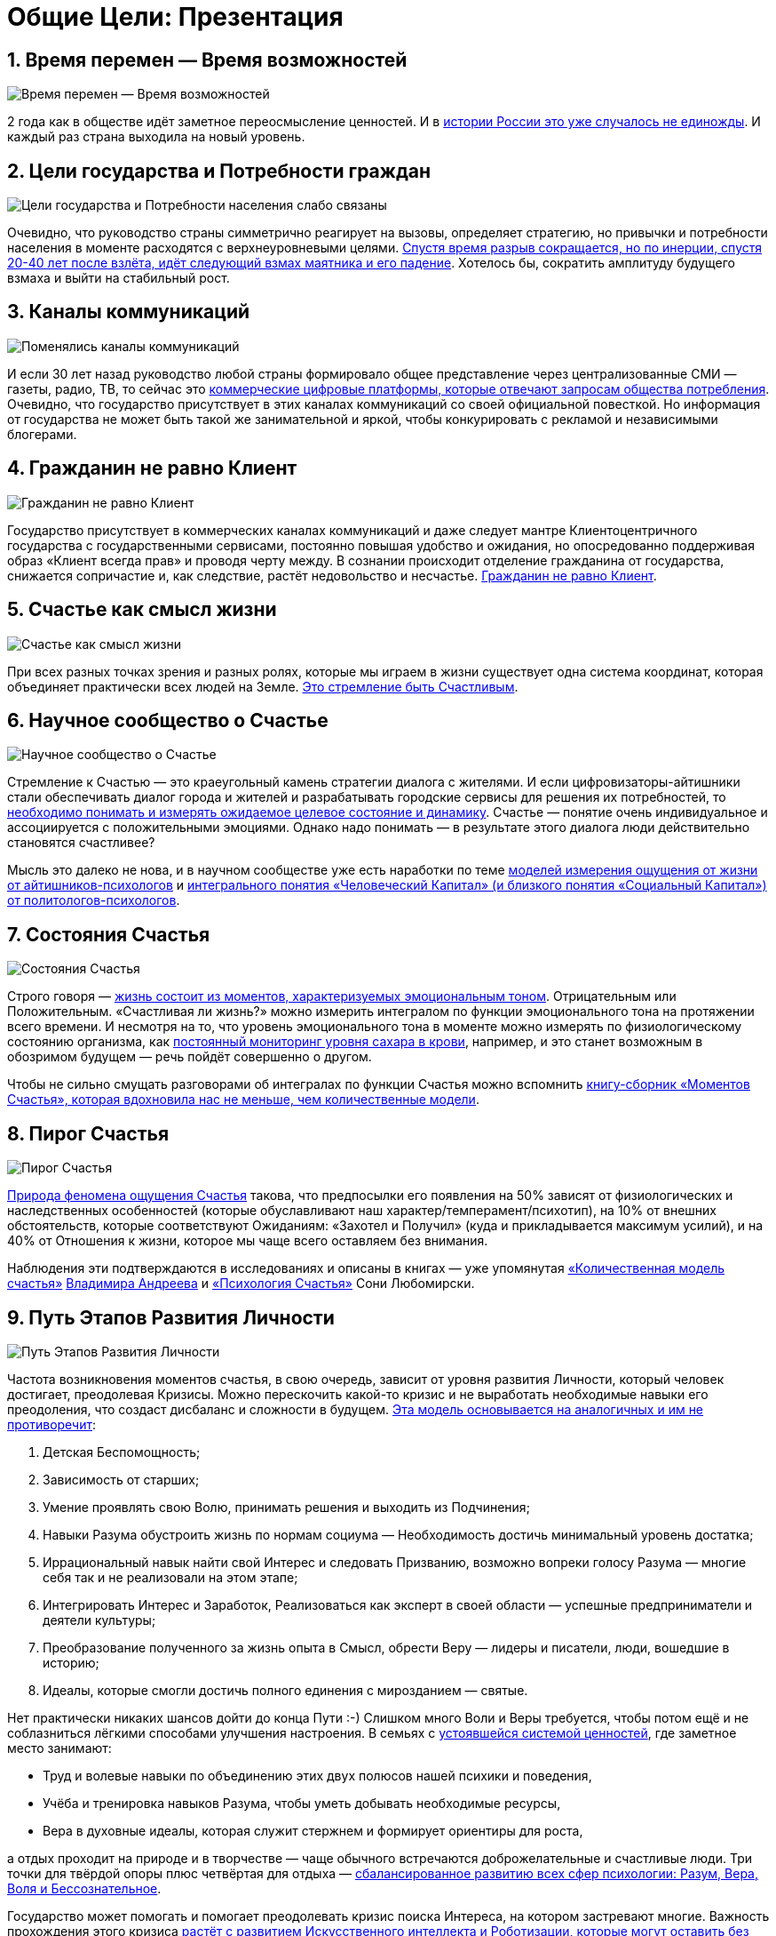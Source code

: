 = Общие Цели: Презентация
:description: Сжатый пересказ предыдущей главы и всего Текста в виде презентации.

[#time_possibilities]
== 1. Время перемен — Время возможностей

image::slide1.png[Время перемен — Время возможностей]

2 года как в обществе идёт заметное переосмысление ценностей.
И в xref:p2-110-system.adoc#again_and_again[истории России это уже случалось не единожды].
И каждый раз страна выходила на новый уровень.

<<<
[#goals_needs]
== 2. Цели государства и Потребности граждан

image::slide2.png[Цели государства и Потребности населения слабо связаны]

Очевидно, что руководство страны симметрично реагирует на вызовы, определяет стратегию, но привычки и потребности населения в моменте расходятся с верхнеуровневыми целями.
xref:p2-110-system.adoc#polarization[Спустя время разрыв сокращается, но по инерции, спустя 20-40 лет после взлёта, идёт следующий взмах маятника и его падение].
Хотелось бы, сократить амплитуду будущего взмаха и выйти на стабильный рост.

<<<
[#communication_channels]
== 3. Каналы коммуникаций

image::slide3.png[Поменялись каналы коммуникаций]

И если 30 лет назад руководство любой страны формировало общее представление через централизованные СМИ — газеты, радио, ТВ, то сейчас это xref:p1-040-unhappiness.adoc#gadgets[коммерческие цифровые платформы, которые отвечают запросам общества потребления].
Очевидно, что государство присутствует в этих каналах коммуникаций со своей официальной повесткой.
Но информация от государства не может быть такой же занимательной и яркой, чтобы конкурировать с рекламой и независимыми блогерами.

<<<
[#citizen_client]
== 4. Гражданин не равно Клиент

image::slide4.png[Гражданин не равно Клиент]

Государство присутствует в коммерческих каналах коммуникаций и даже следует мантре Клиентоцентричного государства с государственными сервисами, постоянно повышая удобство и ожидания, но опосредованно поддерживая образ «Клиент всегда прав» и проводя черту между.
В сознании происходит отделение гражданина от государства, снижается сопричастие и, как следствие, растёт недовольство и несчастье.
xref:p2-130-local.adoc#love_beyond_words[Гражданин не равно Клиент].

<<<
[#happiness_as_mission]
== 5. Счастье как смысл жизни

image::slide5.png[Счастье как смысл жизни]

При всех разных точках зрения и разных ролях, которые мы играем в жизни существует одна система координат, которая объединяет практически всех людей на Земле.
xref:p1-010-happiness.adoc[Это стремление быть Счастливым].

<<<
[#science_about_happiness]
== 6. Научное сообщество о Счастье

image::slide6.png[Научное сообщество о Счастье]

Стремление к Счастью — это краеугольный камень стратегии диалога с жителями.
И если цифровизаторы-айтишники стали обеспечивать диалог города и жителей и разрабатывать городские сервисы для решения их потребностей, то xref:p1-010-happiness.adoc#happiness_model[необходимо понимать и измерять ожидаемое целевое состояние и динамику].
Счастье — понятие очень индивидуальное и ассоциируется с положительными эмоциями.
Однако надо понимать — в результате этого диалога люди действительно становятся счастливее?

Мысль это далеко не нова, и в научном сообществе уже есть наработки по теме https://www.livelib.ru/work/1008288064-model-kolichestvennoj-otsenki-urovnya-schastya-vladimir-andreev[моделей измерения ощущения от жизни от айтишников-психологов] и https://www.livelib.ru/review/4165063-strategicheskaya-psihologiya-globalizatsii-psihologiya-chelovecheskogo-kapitala[интегрального понятия «Человеческий Капитал» (и близкого понятия «Социальный Капитал») от политологов-психологов].

<<<
[#states_of_happiness]
== 7. Состояния Счастья

image::slide7.png[Состояния Счастья]

Строго говоря — xref:p1-010-happiness.adoc#moments_of_happiness[жизнь состоит из моментов, характеризуемых эмоциональным тоном].
Отрицательным или Положительным.
«Счастливая ли жизнь?» можно измерить интегралом по функции эмоционального тона на протяжении всего времени.
И несмотря на то, что уровень эмоционального тона в моменте можно измерять по физиологическому состоянию организма, как xref:p2-140-digital.adoc#health[постоянный мониторинг уровня сахара в крови], например, и это станет возможным в обозримом будущем — речь пойдёт совершенно о другом.

Чтобы не сильно смущать разговорами об интегралах по функции Счастья можно вспомнить xref:p1-010-happiness.adoc#moments_of_happiness_book[книгу-сборник «Моментов Счастья», которая вдохновила нас не меньше, чем количественные модели].

<<<
[#pie_of_happiness]
== 8. Пирог Счастья

image::slide8.png[Пирог Счастья]

xref:p1-010-happiness.adoc#what_is_happiness[Природа феномена ощущения Счастья] такова, что предпосылки его появления на 50% зависят от физиологических и наследственных особенностей (которые обуславливают наш характер/темперамент/психотип), на 10% от внешних обстоятельств, которые соответствуют Ожиданиям: «Захотел и Получил» (куда и прикладывается максимум усилий), и на 40% от Отношения к жизни, которое мы чаще всего оставляем без внимания.

Наблюдения эти подтверждаются в исследованиях и описаны в книгах — уже упомянутая https://www.livelib.ru/work/1008288064-model-kolichestvennoj-otsenki-urovnya-schastya-vladimir-andreev[«Количественная модель счастья»] xref:p2-100-authors.adoc#andreevvs[Владимира Андреева] и https://www.b17.ru/blog/401335/[«Психология Счастья»] Сони Любомирски.

<<<
[#path_of_happiness]
== 9. Путь Этапов Развития Личности

image::slide9.png[Путь Этапов Развития Личности]

Частота возникновения моментов счастья, в свою очередь, зависит от уровня развития Личности, который человек достигает, преодолевая Кризисы.
Можно перескочить какой-то кризис и не выработать необходимые навыки его преодоления, что создаст дисбаланс и сложности в будущем.
xref:p2-120-school.adoc#brief_happiness_model[Эта модель основывается на аналогичных и им не противоречит]:

. Детская Беспомощность;
. Зависимость от старших;
. Умение проявлять свою Волю, принимать решения и выходить из Подчинения;
. Навыки Разума обустроить жизнь по нормам социума — Необходимость достичь минимальный уровень достатка;
. Иррациональный навык найти свой Интерес и следовать Призванию, возможно вопреки голосу Разума — многие себя так и не реализовали на этом этапе;
. Интегрировать Интерес и Заработок, Реализоваться как эксперт в своей области — успешные предприниматели и деятели культуры;
. Преобразование полученного за жизнь опыта в Смысл, обрести Веру — лидеры и писатели, люди, вошедшие в историю;
. Идеалы, которые смогли достичь полного единения с мирозданием — святые.

Нет практически никаких шансов дойти до конца Пути :-) Слишком много Воли и Веры требуется, чтобы потом ещё и не соблазниться лёгкими способами улучшения настроения.
В семьях с xref:p2-110-system.adoc#god_and_science[устоявшейся системой ценностей], где заметное место занимают:

* Труд и волевые навыки по объединению этих двух полюсов нашей психики и поведения,
* Учёба и тренировка навыков Разума, чтобы уметь добывать необходимые ресурсы,
* Вера в духовные идеалы, которая служит стержнем и формирует ориентиры для роста,

а отдых проходит на природе и в творчестве — чаще обычного встречаются доброжелательные и счастливые люди.
Три точки для твёрдой опоры плюс четвёртая для отдыха — xref:p2-180-sharedgoals.adoc#types_of_psychology[сбалансированное развитию всех сфер психологии: Разум, Вера, Воля и Бессознательное].

Государство может помогать и помогает преодолевать кризис поиска Интереса, на котором застревают многие.
Важность прохождения этого кризиса xref:p2-160-routine.adoc#love_manifest_robots[растёт с развитием Искусственного интеллекта и Роботизации, которые могут оставить без работы тех, кто закапывает свои таланты].

<<<
[#petersburg_and_happiness]
== 10. Петербург в поисках Счастья

image::slide10.png[При чём здесь Петербург?]

Хорошо, но при чём здесь Петербург?

Когда расставлял ссылки в тексте и восполнял собственные пробелы в знании жизнеописаний русских святых новой истории из Википедии, узнал о https://ru.wikipedia.org/wiki/Серафим_Вырицкий[пророчестве Серафима Вырицкого о роли Петербурга].
Эта информация меня и порадовала и огорчила.
Порадовала, потому что  красиво вписывается в общую картину.
Но, к сожалению, также держу в уме поправку на то, что предсказания публикуются по прошествии времени и делают это зачастую те, кому хочется построить на них свои выводы.
Как мне, например :-)

Хотя я могу поверить, что высокоразвитые личности, проведшие значительное время в xref:p1-010-happiness.adoc#happiness_model[состоянии высокого эмоционального тона], могут «видеть» или прогнозировать развитие событий на более продолжительных отрезках времени.

Когда смотришь на ответы последних версий языковых моделей GPT, также с трудом верится, что они исходят не от невероятно разностороннего и одухотворённого (иногда придурковатого) человека, а являются последовательным подбором символов на основе вероятностных распределений, сформированных из петабайт текстовой информации.

Однако Петербург имеет совершенно понятные предпосылки, чтобы стать точкой роста.

<<<
[#culture_capital]
== 11. Культурная столица

image::slide11.png[Культурная столица]

В Петербурге сконцентрировано запредельное количество заведений науки и искусства.
Кроме этого очевидного факта, существует xref:p2-130-local.adoc#city_as_text[понятие «Текст города»].
Это Архитектура города, которую «читают» его жители и гости, когда идут по улицам и смотрят по сторонам.
Архитекторы, определявшие облик Петербурга, очевидно закладывали стремление к Идеалам.
Высокая культура и «Текст города» работают.

В Петербурге модно быть читателем.
Городская библиотека имени Маяковского по читательскому билету предоставляет https://pl.spb.ru/virtual-resources/index.php?ELEMENT_ID=13092[бесплатный доступ к электронным книгам].

В городе всегда была невероятная концентрация идеалистов.
Упомянутые книги о Счастье были написаны мыслителями из Петербурга, также как и xref:p2-130-local.adoc#russian_cosmism[движение русских космистов развивалось в Культурной столице].
Обычно Петербург вспоминают как город трёх революций, но хотелось бы, чтобы эти идеалы послужили катализатором для прохождения кризиса Интереса у граждан.

Точкой прорыва России может стать объединение двух российских полярных максимумов — амбициозной, рациональной Москвы и идеалистичного, культурного Петербурга.
Такой российский гигаполис с заложенным внутри xref:p2-110-system.adoc#dualism[парадоксальным дуализмом] может стать качественным скачком и переосмыслением.

Тем более, что именно в Петербурге xref:p2-160-routine.adoc#robots_in_spb[мы начали успешно освобождать чиновников от рутинной работы], выполняя её роботами, а людей переводить на более творческие задачи.

<<<
[#digital_petersburg]
== 12. Цифровой Петербург

image::slide12.png[Цифровой Петербург]

Когда xref:p2-130-local.adoc#mini_app_vkontakte[строили «Цифровой Петербург» в 2020 году], изначально использовали принципы Открытого Правительства.

Упор был сделан на xref:p2-170-opensource.adoc[открытие данных и создание программных интерфейсов (API) городских информационных систем], поверх которых можно создавать новые сервисы для жителей, интегрированные с популярными цифровыми каналами коммуникаций.
С площадками, где уже находятся жители.

Использование платформ приложений от партнёров ВКонтакте и Яндекс дало возможность быстро запускать новые сервисы для жителей и масштабироваться в другие субъекты.

<<<
[#i_live_here_app]
== 13. Я Здесь Живу

image::slide13.png[Я Здесь Живу]

https://vk.com/ya_zdes_zhivu[«Я Здесь Живу»] — флагманское приложение https://about.petersburg.ru[«Цифрового Петербурга»] построено не как отдельное приложение, а как набор разнообразных сервисов с привязкой к адресу города, поверх которых создан мини-апп ВКонтакте.
xref:p2-130-local.adoc#digital_petersburg_roadmap[Предполагается запуск сервисов на других платформах].

<<<
[#roots_approach]
== 14. Подход Цифрового Петербурга

image::slide14.png[Подход Цифрового Петербурга]

Есть метафора, что xref:p2-130-local.adoc#unhappy_foreigners[наши города заполнены Иностранцами, которые не знают места, где они живут].
Их мало что связывает с местом жительства, т.к.
живут они образами, сформированными цифровыми каналами массовой информации.
Разность реальности и этих образов (не самых правдивых) порождает раздражение и несчастье.
Мы пока не говорим, что по настоящему приносит Счастье место, которое не только знакомо, но и частично преобразилось в результате труда жителей.

Мы следуем Пути, который позволяет жителям пускать корни и делает его экспертом места, в котором он живёт.

<<<
[#new_metrics]
== 15. Новые метрики

image::slide15.png[Социальный капитал и Общие цели]

xref:p2-140-digital.adoc#why_digital_russia[Следуя принципу «Не можешь измерить — не можешь управлять»] для изменения ситуации необходимо сначала научиться измерять текущее состояние и понимать желаемое в ключевых процессах и целях общества.

Для лучшего понимания эффективности наших усилий в диалоге с жителями от лица города мы начали искать новые понятия и метрики — например, xref:p2-180-sharedgoals.adoc#social_capital[Социальный капитал].

<<<
[#social_capital_definition]
== 16. Определение Социального капитала

image::slide16.png[Определение Социального капитала]

Самый драгоценный ресурс для общества и человека, который изначально xref:p2-140-digital.adoc#time[надо уметь измерять и оценивать — это наше Время].
Социальный капитал представляется как интегральная инвестиция времени в общие цели для социума.
Это время, которое люди тратят не на «себя любимого», а на общество в котором живут.
Не «ты мне — я тебе», а «мы вместе для нас».

Оно очень похоже с понятием Человеческий капитал, о котором написана уже упомянутая здесь книга https://www.livelib.ru/review/4165063-strategicheskaya-psihologiya-globalizatsii-psihologiya-chelovecheskogo-kapitala[«Психология человеческого капитала»].
Примечательно, что заключение книги посвящено xref:p1-010-happiness.adoc#cornerstone_of_text[Счастью, как краеугольному камню] в понятии Человеческий Капитал.

Будь то Социальный или Человеческий, но этот Капитал разительно отличается от Финансового Капитала, который доминирует в мире, что создаёт перекосы и конфликты, в том числе военные.
И если это понятие так важно, то его нужно постепенно вводить в управленческую практику наравне с Финансовым капиталом и уметь его измерять, чтобы достигать баланса.

Вполне вероятно, что потребуется введение в обиход принципиально нового понятия, которое отражает смысл инвестиций сделанных в общее дело.

Инвестиции в Счастье.

<<<
[#smart_city_slide]
== 17. Новое осмысление Умного Города

image::slide17.png[Рост социального капитала города]

В системе координат, где помимо Финансового капитала начинает оцениваться Человеческий, можно переосмысливать знакомые понятия.

xref:p2-180-sharedgoals.adoc#smart_city[Умный город — не тот, где больше камер или датчиков, а тот, где Социальный капитал растёт быстрее].

Если в СССР граждане строили коммунизм без денежных отношений, который воспринимался на уровне обывателя довольно причудливо и непонятно.
То вот сейчас важно понимать, что в результате деятельности помимо Финансового капитала растёт ещё и Человеческий, который является залогом нашего Счастливого Завтра.
И мы видим этот рост на открытых формулах и цифрах в срезах нашего места жительства и рода занятий.

<<<
[#citizen_investor]
== 18. Житель — инвестор, а не потребитель

image::slide18.png[Житель — инвестор, а не потребитель]

Финансовая независимость, о которой мечтает подавляющая часть населения, приобретается только через навыки Инвестиций.
Чтобы научиться инвестировать Деньги, сначала нужно научиться управлять и инвестировать Время, которое имеется у всех в равной степени.
Для этого требуется управлять Волей, чтобы не разбазаривать это Время на xref:p1-040-unhappiness.adoc#information_flow[ловушки, которые создаёт для нас легкодоступный цифровой мир развлечений].

Вырабатывать эти навыки проще всего на xref:p2-130-local.adoc#tom_sawyer_fest[инвестициях в улучшение своего жизненного пространства].
Без вовлечения в развитие своего дома и двора, вероятно, не получится стать счастливым и обеспеченным.
Улучшение жизненного пространства является общей целью жителей и руководства города.

<<<
[#investment_involvement]
== 19. Вовлечение в инвестиции

image::slide19.png[63% готовы инвестировать]

Треть «Сильных идей», предлагаемых Агентством Стратегических Инициатив о xref:p2-180-sharedgoals.adoc#shared_goals_for_citizens[вовлечении граждан в созидательную деятельность на благо общества].

По данным опроса, не менее 63% наших жителей ответили, что они готовы инвестировать своё время на благо Общества.

Люди очень разные, но все хотят быть счастливыми.
И в глубине души все понимают, что для этого надо как-то вложиться.
Есть порыв, но нет понимания «Что же конкретно можно сделать, чтобы помочь?»

<<<
[#shared_goals_slide]
== 20. Общие цели

image::slide20.png[Общие цели]

На эти вопросы ответит xref:p2-180-sharedgoals.adoc#shared_goals[платформа Общие Цели].
И все проекты про вовлечение можно будет объединить xref:p2-170-opensource.adoc#shared_goal[одной открытой цифровой платформой].

И тогда общественное движение, клуб по интересам, обычная семья или неравнодушный гражданин могут xref:p2-180-sharedgoals.adoc#entity_goal[присоединиться или создать Общую Цель].
Где xref:p2-180-sharedgoals.adoc#entity_contract[определяется Время как возможная Инвестиция].

xref:p2-180-sharedgoals.adoc#entity_instruction[Экспертами может быть предложен план рекомендованных действий], чтобы избежать ненужных рисков и направить временные инвестиции в оптимальное русло.
И фиксируется xref:p2-180-sharedgoals.adoc#entity_commit[совершённый временной вклад в Общую цель].
Когда виден результат от сделанных инвестиций, то возникают и отмечаются Моменты Счастья.

Именно они могут быть мотиваторами для тех, кто собирался заняться этой темой, но не хватало времени, а точнее воли.

«Я Здесь Живу» является лишь подмножеством Общих Целей, объединенных адресом многоквартирного дома.
А xref:p2-180-sharedgoals.adoc#ai_tool[искусственный интеллект] в лице xref:p2-130-local.adoc#digital_petersburg_roadmap[цифрового аватара Яков Петровича или Яков Захарыча] (дворник или фонарщик, зажигающий свет) в чатах может подсказать, что происходит вокруг и какими Общими Целями можно заняться.

<<<
[#this_text]
== 21. Что мне делать? :-)

image::slideWTD.png[Что мне делать? :-)]

Что мне делать? :-)

xref:index.adoc#what_to_do[Так называется этот Текст], который спонтанно начал писать в GitHub совместно с единомышленниками год назад.

Что надо делать, чтобы быть Счастливым?
Что сделать, чтобы основные правила и вехи в этом Пути стали более очевидными?

Вопросов, сомнений, рассуждений — множество.
Хотя основные выводы в тексте видятся вполне устойчивыми и выдержали не одну дискуссию, но тем не менее у каждого может быть свой нюансный взгляд и каждый может его добавить в xref:p2-170-opensource.adoc#associations_with_open_source[концепции Open Source].
И значит Текст этот может дополняться бесконечно и xref:index.adoc#text_is_not_a_book[не является законченным продуктом или книгой].

<<<
[#proof]
== 22. Подтверждение гипотезы

image::slide21.png[Подтверждение гипотезы]

Требовалось показать зависимость между вложенными инвестициями в общее дело с возникновением состояний счастья впоследствии.
В июне мы запустили исследование с участниками Том Сойер Феста — «Делает ли волонтеров совместное восстановление домов счастливее?»

Спустя пару месяцев мы с уверенностью модем сказать, что https://vk.com/wall-136227449_5513[Делает]!

Однако xref:p2-180-sharedgoals.adoc#balance_check[задача искать риски и перекосы модели] остаётся важной.
В этом деле будет полезна любая помощь — тем более, что советы многие любят давать :-)
Хотя тут потребуется готовность включения в поиск решения и временные инвестиции.

<<<
[#result]
== 23. Желаемый результат

image::slide22.png[Желаемый результат]

Общие цели, являясь независимой открытой цифровой платформой, можно встроить через виджеты, мини-аппы и чат-боты в уже существующие сообщества, группы и ГосПаблики.
По желанию модераторов и администраторов этих сообществ, конечно же.
Ряд изменений можно делать автоматизировано, через API, без необходимости ручного ввода.

И тогда в тематических сообществах можно наблюдать динамику общих временных инвестиций, активность участников и поток деперсонализированных моментов счастья, которые появились в результате вложений.

xref:p2-180-sharedgoals.adoc#human_capital_book[Важные результаты]:

* вклад в Общие цели можно соотнести с вкладом в соответствующие национальные цели, определяемые руководством страны;
* платформа может стать инструментом для измерения человеческого/социального капитала, наряду с финансовым;
* становится возможным формулировать измеримые и понятные цели для общества, напрямую связанные с интересами граждан и влияющими на их счастье.

<<<
[#requirements]
== 24. Необходимые условия

image::slide23.png[Необходимые условия]

xref:p2-140-digital.adoc#russian_it[Несмотря на растущую важность Цифровизации для государств и явное её присутствие в национальных целях], мы понимаем, что далеко не всё можно решить с помощью информационных систем.
Потребуется согласованность усилий на всех уровнях.
На наш взгляд, основы психологии и философии в максимально доступной и наглядной форме, понимание природы наркологических и поведенческих зависимостей, необходимость прохождения пути развития уровней личности для испытания моментов счастья на протяжении жизни, историю героев, которые прошли этот путь, xref:p2-120-school.adoc#happiness_in_school[необходимо давать уже в средней школе].

Конечно же, содержанием школьной программы должны заниматься специалисты в образовании, но пока предмета о Счастье нет в школе, ответственность за счастливое завтра детей полностью лежит на плечах родителей.
Мы также понимаем, какие последствия может иметь цифровизация роли наставника для детей, которая сейчас и происходит через компьютерные игры и непрерывное потребление информации с телефона.
Ребенку нужны живые Папа и Мама, равно как Человеку нужен Человек.
Тут скорее необходимо направлять усилия на осознание сложившейся ситуации в головах взрослых.
Через открытый, прямой, объективный диалог.

xref:p2-130-local.adoc#digital_petersburg_roadmap[В наших силах снабдить цифровыми помощниками уже созданные домовые чаты в мессенджерах], где присутствует население России, проживающее в многоквартирных домах.
В этих группах часто можно наблюдать разгул «диванной аналитики» и «глубокого знания жизни», когда виноват кто угодно, но не сам говорящий.
Не слишком серьёзный персонаж, типа виртуального дворника или фонарщика, сможет рассказывать, что Город делает для дома и двора, что делают неравнодушные люди неподалёку, и как можно им помочь.
Может даже порассуждать о природе Счастья и навести на мысли, которые прорастут позже.

<<<
[#project_team]
== 25. Проектная группа

image::slide24.png[Проектная группа]

Думается, что важно включиться в проектную рабочую группу, в которой присутствуют представители Руководства, Субъектов и Технологических Партнеров, чтобы согласовать эти действия.

<<<
[#project_tasks]
== 26. Задачи проектной группы

image::slide25.png[Задачи проектной группы]

Потребуется:

* Декомпозировать Национальные Цели на исполнимые гражданами планы Общих Целей с помощью экспертов и ответственных из отрасли: Благоустройство — Субботник, Экология — Полить газон во дворе, Благосостояние — Послушать лекцию о важности контроля трат и начала инвестирования и так далее;
* Использовать лучшие методологические практики и технические наработки, которые не создадут рисков в дальнейшем;
* Структурировать и снабдить данные API на уровне субъектов для ведения объективного диалога с жителями;
* И вовлекать людей в Общие Цели.

Обсудить положения этой главы и всего остального текста можно в группе https://t.me/bongiozzo_public[по ссылке].
